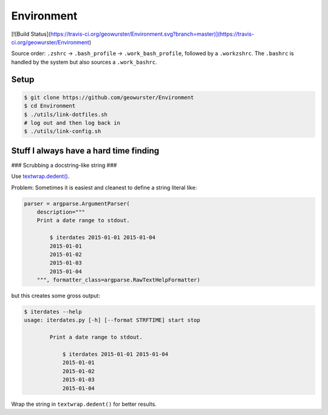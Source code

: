 Environment
===========

[![Build Status](https://travis-ci.org/geowurster/Environment.svg?branch=master)](https://travis-ci.org/geowurster/Environment)

Source order: ``.zshrc`` -> ``.bash_profile`` -> ``.work_bash_profile``,
followed by a ``.workzshrc``.  The ``.bashrc`` is handled by the system but
also sources a ``.work_bashrc``.


Setup
-----

.. code-block:: console

    $ git clone https://github.com/geowurster/Environment
    $ cd Environment
    $ ./utils/link-dotfiles.sh
    # log out and then log back in
    $ ./utils/link-config.sh


Stuff I always have a hard time finding
---------------------------------------

### Scrubbing a docstring-like string ###


Use `textwrap.dedent() <https://docs.python.org/3/library/textwrap.html#textwrap.dedent>`_.

Problem: Sometimes it is easiest and cleanest to define a string literal like:

.. code-block:: python

    parser = argparse.ArgumentParser(
        description="""
        Print a date range to stdout.

            $ iterdates 2015-01-01 2015-01-04
            2015-01-01
            2015-01-02
            2015-01-03
            2015-01-04
        """, formatter_class=argparse.RawTextHelpFormatter)

but this creates some gross output:

.. code-block:: console

    $ iterdates --help
    usage: iterdates.py [-h] [--format STRFTIME] start stop

            Print a date range to stdout.

                $ iterdates 2015-01-01 2015-01-04
                2015-01-01
                2015-01-02
                2015-01-03
                2015-01-04

Wrap the string in ``textwrap.dedent()`` for better results.
